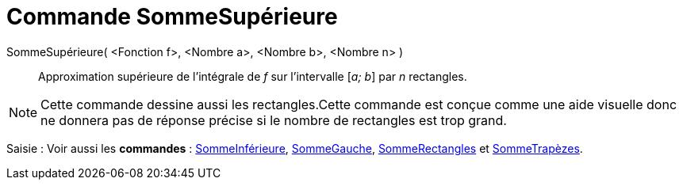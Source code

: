 = Commande SommeSupérieure
:page-en: commands/UpperSum
ifdef::env-github[:imagesdir: /fr/modules/ROOT/assets/images]

SommeSupérieure( <Fonction f>, <Nombre a>, <Nombre b>, <Nombre n> )::
  Approximation supérieure de l’intégrale de _f_ sur l’intervalle [_a; b_] par _n_ rectangles.

[NOTE]
====

Cette commande dessine aussi les rectangles.Cette commande est conçue comme une aide visuelle donc ne donnera
pas de réponse précise si le nombre de rectangles est trop grand.

====

[.kcode]#Saisie :# Voir aussi les *commandes* : xref:/commands/SommeInférieure.adoc[SommeInférieure],
xref:/commands/SommeGauche.adoc[SommeGauche], xref:/commands/SommeRectangles.adoc[SommeRectangles] et
xref:/commands/SommeTrapèzes.adoc[SommeTrapèzes].
